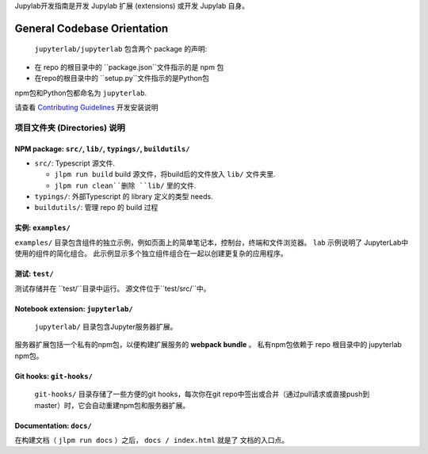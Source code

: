 .. _developer-guide:

Jupylab开发指南是开发 Jupylab 扩展 (extensions) 或开发 Jupylab 自身。

General Codebase Orientation
----------------------------

 ``jupyterlab/jupyterlab`` 包含两个 package 的声明:

-  在 repo 的根目录中的 ``package.json``文件指示的是 npm 包

-  在repo的根目录中的 ``setup.py``文件指示的是Python包
npm包和Python包都命名为 ``jupyterlab``.

请查看 `Contributing
Guidelines <https://github.com/jupyterlab/jupyterlab/blob/master/CONTRIBUTING.md>`__
开发安装说明

项目文件夹 (Directories) 说明
~~~~~~~~~~~~~~~~~~~~~~~~~~~~~

NPM package: ``src/``, ``lib/``, ``typings/``, ``buildutils/``
^^^^^^^^^^^^^^^^^^^^^^^^^^^^^^^^^^^^^^^^^^^^^^^^^^^^^^^^^^^^^^

-  ``src/``: Typescript 源文件.

   -  ``jlpm run build`` build 源文件，将build后的文件放入 ``lib/`` 文件夹里.
   -  ``jlpm run clean``删除 ``lib/`` 里的文件.

-  ``typings/``: 外部Typescript 的 library 定义的类型
   needs.
-  ``buildutils/``: 管理 repo 的 build 过程

实例: ``examples/``
^^^^^^^^^^^^^^^^^^^^^^^

``examples/`` 目录包含组件的独立示例，例如页面上的简单笔记本，控制台，终端和文件浏览器。 ``lab`` 示例说明了 JupyterLab中使用的组件的简化组合。 此示例显示多个独立组件组合在一起以创建更复杂的应用程序。

测试: ``test/``
^^^^^^^^^^^^^^^^^^

测试存储并在 ``test/``目录中运行。 源文件位于``test/src/``中。

Notebook extension: ``jupyterlab/``
^^^^^^^^^^^^^^^^^^^^^^^^^^^^^^^^^^^

 ``jupyterlab/`` 目录包含Jupyter服务器扩展。

服务器扩展包括一个私有的npm包，以便构建扩展服务的 **webpack bundle** 。 私有npm包依赖于 repo 根目录中的 jupyterlab npm包。

Git hooks: ``git-hooks/``
^^^^^^^^^^^^^^^^^^^^^^^^^

 ``git-hooks/`` 目录存储了一些方便的git hooks，每次你在git repo中签出或合并（通过pull请求或直接push到master）时，它会自动重建npm包和服务器扩展。

Documentation: ``docs/``
^^^^^^^^^^^^^^^^^^^^^^^^

在构建文档（ ``jlpm run docs`` ）之后， ``docs / index.html`` 就是了
文档的入口点。